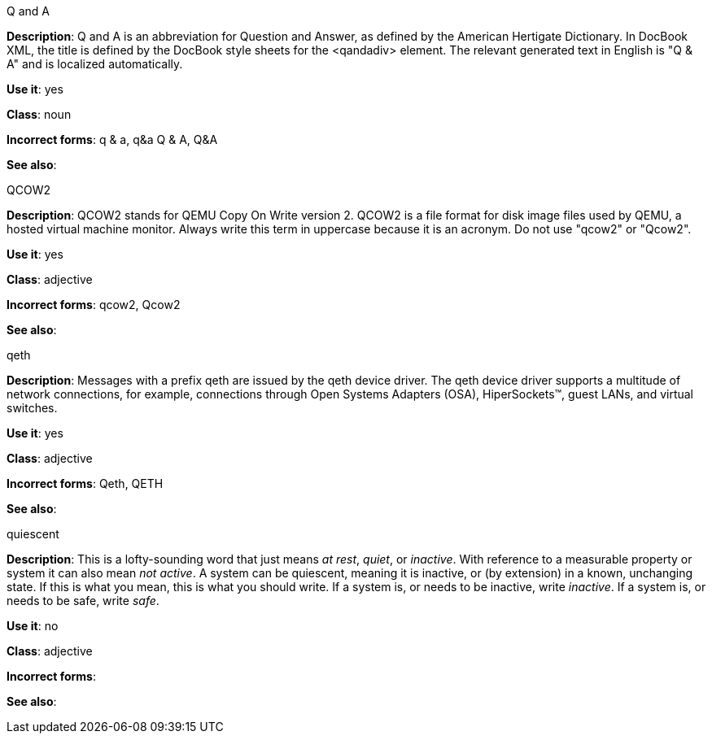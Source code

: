 .Q and A
[[q-and-a]]
*Description*: Q and A is an abbreviation for Question and Answer, as defined by the American Hertigate Dictionary. In DocBook XML, the title is defined by the DocBook style sheets for the <qandadiv> element. The relevant generated text in English is "Q & A" and is localized automatically. 

*Use it*: yes

*Class*: noun

*Incorrect forms*: q & a, q&a Q & A, Q&A 

*See also*:



.QCOW2
[[qcow2]]
*Description*: QCOW2 stands for QEMU Copy On Write version 2. QCOW2 is a file format for disk image files used by QEMU, a hosted virtual machine monitor. Always write this term in uppercase because it is an acronym. Do not use "qcow2" or "Qcow2".

*Use it*: yes

*Class*: adjective

*Incorrect forms*: qcow2, Qcow2

*See also*:



.qeth
[[qeth]]
*Description*: Messages with a prefix qeth are issued by the qeth device driver. The qeth device driver supports a multitude of network connections, for example, connections through Open Systems Adapters (OSA), HiperSockets™, guest LANs, and virtual switches.

*Use it*: yes

*Class*: adjective

*Incorrect forms*: Qeth, QETH

*See also*:



.quiescent
[[quiescent]]
*Description*: This is a lofty-sounding word that just means _at rest_, _quiet_, or _inactive_. With reference to a measurable property or system it can also mean _not active_. A system can be quiescent, meaning it is inactive, or (by extension) in a known, unchanging state. If this is what you mean, this is what you should write. If a system is, or needs to be inactive, write _inactive_. If a system is, or needs to be safe, write _safe_.

*Use it*: no

*Class*: adjective

*Incorrect forms*: 

*See also*:
